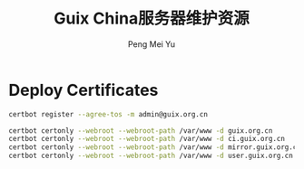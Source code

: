 #+Title: Guix China服务器维护资源
#+Author: Peng Mei Yu
#+Copyright: Copyright 2020-2021 Peng Mei Yu
#+License: GPLv3

* Deploy Certificates
  #+begin_src sh
    certbot register --agree-tos -m admin@guix.org.cn
  #+end_src

  #+begin_src sh
    certbot certonly --webroot --webroot-path /var/www -d guix.org.cn
    certbot certonly --webroot --webroot-path /var/www -d ci.guix.org.cn
    certbot certonly --webroot --webroot-path /var/www -d mirror.guix.org.cn
    certbot certonly --webroot --webroot-path /var/www -d user.guix.org.cn
  #+end_src
